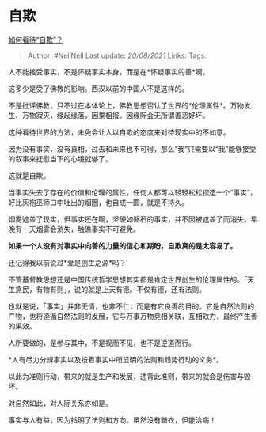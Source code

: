 * 自欺
  :PROPERTIES:
  :CUSTOM_ID: 自欺
  :END:

[[https://www.zhihu.com/question/449460482/answer/1843987819][如何看待“自欺”？]]

#+BEGIN_QUOTE
  Author: #NellNell Last update: /20/08/2021/ Links: Tags:
#+END_QUOTE

人不能接受事实，不是怀疑事实本身，而是在*怀疑事实的善*啊。

这多少是受了佛教的影响。西汉以前的中国人不是这样的。

不是批评佛教，只不过在本体论上，佛教思想否认了世界的*伦理属性*。万物发生、万物寂灭，缘起缘落，因果相报。因缘际会无所谓善恶好坏。

这种看待世界的方法，未免会让人以自欺的态度来对待现实中的不如意。

因为没有事实，没有真相，过去和未来也不可得，那么“我”只需要以“我”能够接受的叙事来抚慰当下的心境就够了。

这就是自欺。

当事实失去了存在的价值和伦理的属性，任何人都可以轻轻松松捏造一个“事实”，好比灰袍巫师口中吐出的烟圈，也自成一圆，就是不持久。

烟雾遮盖了现实，但事实还在啊，坚硬如磐石的事实，并不因被遮盖了而消失。早晚有一天烟雾会消失，触礁事实不可避免。

*如果一个人没有对事实中向善的力量的信心和期盼，自欺真的是太容易了。*

还记得我以前说过*爱是创生之源*吗？

不管基督教思想还是中国传统哲学思想其实都是肯定世界创生的伦理属性的。「天生烝民，有物有则」，说的就是上天有德。不仅有德，还有法则。

也就是说，「事实」并非无情，也非不仁，而是有它良善的目的。它是自然法则的产物，也将遵循自然法则的发展，它与万事万物竞相关联，互相效力，最终产生善的果效。

人所要做的，是参与其中，不是视而不见，也不是逆道而行。

*人有尽力分辨事实以及按着事实中所显明的法则和趋势行动的义务*。

以此为准则行动，带来的就是生产和发展，违背此准则，带来的就会是伤害与毁坏。

对自然如此，对人际关系亦如是。

事实与人有益，因为指明了法则和方向。虽然没有糖衣，但能治病！
